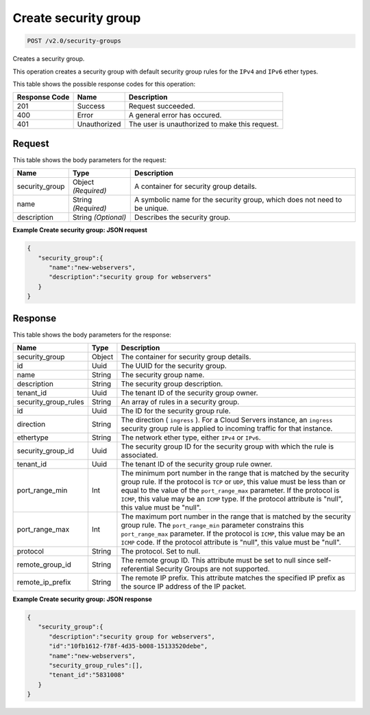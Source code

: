 
.. THIS OUTPUT IS GENERATED FROM THE WADL. DO NOT EDIT.

Create security group
^^^^^^^^^^^^^^^^^^^^^^^^^^^^^^^^^^^^^^^^^^^^^^^^^^^^^^^^^^^^^^^^^^^^^^^^^^^^^^^^

.. code::

    POST /v2.0/security-groups

Creates a security group.

This operation creates a security group with default security group rules for the ``IPv4`` and ``IPv6`` ether types.



This table shows the possible response codes for this operation:


+--------------------------+-------------------------+-------------------------+
|Response Code             |Name                     |Description              |
+==========================+=========================+=========================+
|201                       |Success                  |Request succeeded.       |
+--------------------------+-------------------------+-------------------------+
|400                       |Error                    |A general error has      |
|                          |                         |occured.                 |
+--------------------------+-------------------------+-------------------------+
|401                       |Unauthorized             |The user is unauthorized |
|                          |                         |to make this request.    |
+--------------------------+-------------------------+-------------------------+


Request
""""""""""""""""








This table shows the body parameters for the request:

+--------------------------+-------------------------+-------------------------+
|Name                      |Type                     |Description              |
+==========================+=========================+=========================+
|security_group            |Object *(Required)*      |A container for security |
|                          |                         |group details.           |
+--------------------------+-------------------------+-------------------------+
|name                      |String *(Required)*      |A symbolic name for the  |
|                          |                         |security group, which    |
|                          |                         |does not need to be      |
|                          |                         |unique.                  |
+--------------------------+-------------------------+-------------------------+
|description               |String *(Optional)*      |Describes the security   |
|                          |                         |group.                   |
+--------------------------+-------------------------+-------------------------+





**Example Create security group: JSON request**


.. code::

    {
       "security_group":{
          "name":"new-webservers",
          "description":"security group for webservers"
       }
    }


Response
""""""""""""""""





This table shows the body parameters for the response:

+--------------------------+-------------------------+-------------------------+
|Name                      |Type                     |Description              |
+==========================+=========================+=========================+
|security_group            |Object                   |The container for        |
|                          |                         |security group details.  |
+--------------------------+-------------------------+-------------------------+
|id                        |Uuid                     |The UUID for the         |
|                          |                         |security group.          |
+--------------------------+-------------------------+-------------------------+
|name                      |String                   |The security group name. |
+--------------------------+-------------------------+-------------------------+
|description               |String                   |The security group       |
|                          |                         |description.             |
+--------------------------+-------------------------+-------------------------+
|tenant_id                 |Uuid                     |The tenant ID of the     |
|                          |                         |security group owner.    |
+--------------------------+-------------------------+-------------------------+
|security_group_rules      |String                   |An array of rules in a   |
|                          |                         |security group.          |
+--------------------------+-------------------------+-------------------------+
|id                        |Uuid                     |The ID for the security  |
|                          |                         |group rule.              |
+--------------------------+-------------------------+-------------------------+
|direction                 |String                   |The direction (          |
|                          |                         |``ingress`` ). For a     |
|                          |                         |Cloud Servers instance,  |
|                          |                         |an ``ingress`` security  |
|                          |                         |group rule is applied to |
|                          |                         |incoming traffic for     |
|                          |                         |that instance.           |
+--------------------------+-------------------------+-------------------------+
|ethertype                 |String                   |The network ether type,  |
|                          |                         |either ``IPv4`` or       |
|                          |                         |``IPv6``.                |
+--------------------------+-------------------------+-------------------------+
|security_group_id         |Uuid                     |The security group ID    |
|                          |                         |for the security group   |
|                          |                         |with which the rule is   |
|                          |                         |associated.              |
+--------------------------+-------------------------+-------------------------+
|tenant_id                 |Uuid                     |The tenant ID of the     |
|                          |                         |security group rule      |
|                          |                         |owner.                   |
+--------------------------+-------------------------+-------------------------+
|port_range_min            |Int                      |The minimum port number  |
|                          |                         |in the range that is     |
|                          |                         |matched by the security  |
|                          |                         |group rule. If the       |
|                          |                         |protocol is ``TCP`` or   |
|                          |                         |``UDP``, this value must |
|                          |                         |be less than or equal to |
|                          |                         |the value of the         |
|                          |                         |``port_range_max``       |
|                          |                         |parameter. If the        |
|                          |                         |protocol is ``ICMP``,    |
|                          |                         |this value may be an     |
|                          |                         |``ICMP`` type. If the    |
|                          |                         |protocol attribute is    |
|                          |                         |"null", this value must  |
|                          |                         |be "null".               |
+--------------------------+-------------------------+-------------------------+
|port_range_max            |Int                      |The maximum port number  |
|                          |                         |in the range that is     |
|                          |                         |matched by the security  |
|                          |                         |group rule. The          |
|                          |                         |``port_range_min``       |
|                          |                         |parameter constrains     |
|                          |                         |this ``port_range_max``  |
|                          |                         |parameter. If the        |
|                          |                         |protocol is ``ICMP``,    |
|                          |                         |this value may be an     |
|                          |                         |``ICMP`` code. If the    |
|                          |                         |protocol attribute is    |
|                          |                         |"null", this value must  |
|                          |                         |be "null".               |
+--------------------------+-------------------------+-------------------------+
|protocol                  |String                   |The protocol. Set to     |
|                          |                         |null.                    |
+--------------------------+-------------------------+-------------------------+
|remote_group_id           |String                   |The remote group ID.     |
|                          |                         |This attribute must be   |
|                          |                         |set to null since self-  |
|                          |                         |referential Security     |
|                          |                         |Groups are not supported.|
+--------------------------+-------------------------+-------------------------+
|remote_ip_prefix          |String                   |The remote IP prefix.    |
|                          |                         |This attribute matches   |
|                          |                         |the specified IP prefix  |
|                          |                         |as the source IP address |
|                          |                         |of the IP packet.        |
+--------------------------+-------------------------+-------------------------+







**Example Create security group: JSON response**


.. code::

    {
       "security_group":{
          "description":"security group for webservers",
          "id":"10fb1612-f78f-4d35-b008-15133520debe",
          "name":"new-webservers",
          "security_group_rules":[],
          "tenant_id":"5831008"
       }
    }

